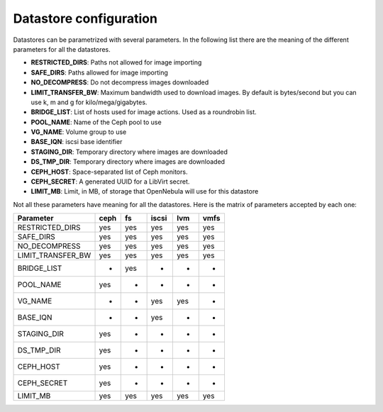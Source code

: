 .. _ds_conf:

========================
Datastore configuration
========================

Datastores can be parametrized with several parameters. In the following list there are the meaning of the different parameters for all the datastores.

-  **RESTRICTED\_DIRS**: Paths not allowed for image importing
-  **SAFE\_DIRS**: Paths allowed for image importing
-  **NO\_DECOMPRESS**: Do not decompress images downloaded
-  **LIMIT\_TRANSFER\_BW**: Maximum bandwidth used to download images. By default is bytes/second but you can use k, m and g for kilo/mega/gigabytes.
-  **BRIDGE\_LIST**: List of hosts used for image actions. Used as a roundrobin list.
-  **POOL\_NAME**: Name of the Ceph pool to use
-  **VG\_NAME**: Volume group to use
-  **BASE\_IQN**: iscsi base identifier
-  **STAGING\_DIR**: Temporary directory where images are downloaded
-  **DS\_TMP\_DIR**: Temporary directory where images are downloaded
-  **CEPH\_HOST**: Space-separated list of Ceph monitors.
-  **CEPH\_SECRET**: A generated UUID for a LibVirt secret.
-  **LIMIT\_MB**: Limit, in MB, of storage that OpenNebula will use for this datastore

Not all these parameters have meaning for all the datastores. Here is the matrix of parameters accepted by each one:

+-----------------------+--------+-------+---------+-------+--------+
| Parameter             | ceph   | fs    | iscsi   | lvm   | vmfs   |
+=======================+========+=======+=========+=======+========+
| RESTRICTED\_DIRS      | yes    | yes   | yes     | yes   | yes    |
+-----------------------+--------+-------+---------+-------+--------+
| SAFE\_DIRS            | yes    | yes   | yes     | yes   | yes    |
+-----------------------+--------+-------+---------+-------+--------+
| NO\_DECOMPRESS        | yes    | yes   | yes     | yes   | yes    |
+-----------------------+--------+-------+---------+-------+--------+
| LIMIT\_TRANSFER\_BW   | yes    | yes   | yes     | yes   | yes    |
+-----------------------+--------+-------+---------+-------+--------+
| BRIDGE\_LIST          | -      | yes   | -       | -     | -      |
+-----------------------+--------+-------+---------+-------+--------+
| POOL\_NAME            | yes    | -     | -       | -     | -      |
+-----------------------+--------+-------+---------+-------+--------+
| VG\_NAME              | -      | -     | yes     | yes   | -      |
+-----------------------+--------+-------+---------+-------+--------+
| BASE\_IQN             | -      | -     | yes     | -     | -      |
+-----------------------+--------+-------+---------+-------+--------+
| STAGING\_DIR          | yes    | -     | -       | -     | -      |
+-----------------------+--------+-------+---------+-------+--------+
| DS\_TMP\_DIR          | yes    | -     | -       | -     | -      |
+-----------------------+--------+-------+---------+-------+--------+
| CEPH\_HOST            | yes    | -     | -       | -     | -      |
+-----------------------+--------+-------+---------+-------+--------+
| CEPH\_SECRET          | yes    | -     | -       | -     | -      |
+-----------------------+--------+-------+---------+-------+--------+
| LIMIT\_MB             | yes    | yes   | yes     | yes   | yes    |
+-----------------------+--------+-------+---------+-------+--------+

